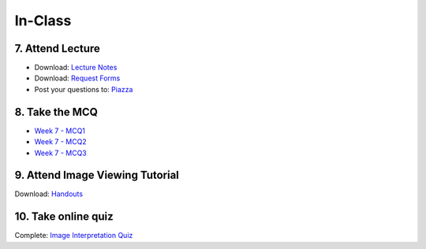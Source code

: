 In-Class
=============================================

7. Attend Lecture
---------------------------------------
- Download: `Lecture Notes <https://drive.google.com/open?id=0B6CQLltkabxHLWFXcWxQNktHVVk>`_
- Download: `Request Forms <https://drive.google.com/open?id=0B6CQLltkabxHN3hoSW1MbndzSDQ>`_
- Post your questions to: `Piazza <https://piazza.com/class/ivd39iavqrk2qd>`_


8. Take the MCQ
-----------------
- `Week 7 - MCQ1 <mcq_1.html>`_
- `Week 7 - MCQ2 <mcq_2.html>`_
- `Week 7 - MCQ3 <mcq_3.html>`_


9. Attend Image Viewing Tutorial
---------------------------------------
Download: `Handouts <https://drive.google.com/open?id=0B6CQLltkabxHQm54NVk5UGZGY0E>`_


10. Take online quiz
---------------------------------------
Complete: `Image Interpretation Quiz <http://www.imageinterpretation.co.uk>`_
